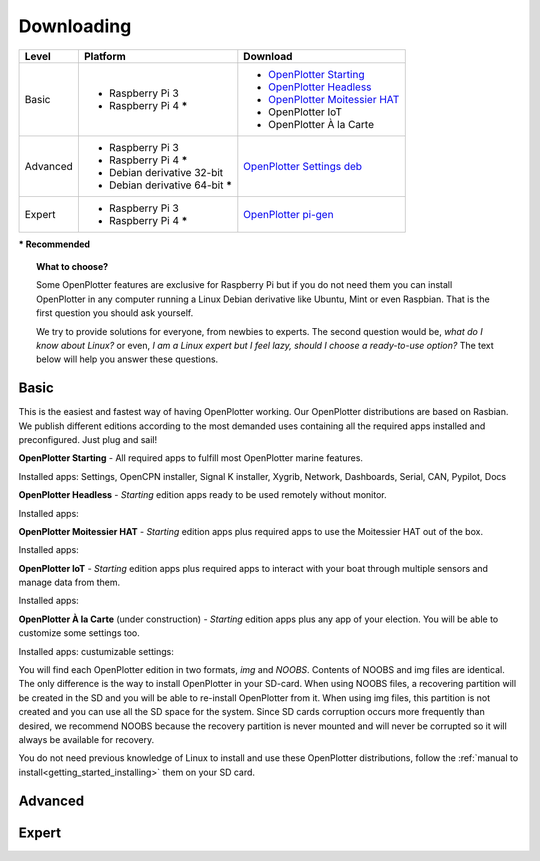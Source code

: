Downloading
###########

+----------+------------------------------------+--------------------------------------------------------------------------------------------+
| Level    | Platform                           | Download                                                                                   |
+==========+====================================+============================================================================================+
| Basic    | - Raspberry Pi 3                   | - `OpenPlotter Starting <https://nx8035.your-storageshare.de/s/sL9doDML7P4CQDo>`_          |
|          | - Raspberry Pi 4 **\***            | - `OpenPlotter Headless <https://nx8035.your-storageshare.de/s/Yapesa2XPJptgaz>`_          |
|          |                                    | - `OpenPlotter Moitessier HAT <https://nx8035.your-storageshare.de/s/mgakCZ5BSJYsysa>`_    |
|          |                                    | - OpenPlotter IoT                                                                          |
|          |                                    | - OpenPlotter À la Carte                                                                   |
+----------+------------------------------------+--------------------------------------------------------------------------------------------+
| Advanced | - Raspberry Pi 3                   | `OpenPlotter Settings deb <https://github.com/openplotter/openplotter-settings/releases>`_ |
|          | - Raspberry Pi 4 **\***            |                                                                                            |
|          | - Debian derivative 32-bit         |                                                                                            |
|          | - Debian derivative 64-bit **\***  |                                                                                            |
+----------+------------------------------------+--------------------------------------------------------------------------------------------+
| Expert   | - Raspberry Pi 3                   | `OpenPlotter pi-gen <https://github.com/openplotter/pi-gen/tree/openplotter>`_             |
|          | - Raspberry Pi 4 **\***            |                                                                                            |
+----------+------------------------------------+--------------------------------------------------------------------------------------------+
**\* Recommended**

.. topic:: What to choose?

    Some OpenPlotter features are exclusive for Raspberry Pi but if you do not need them you can install OpenPlotter in any computer running a Linux Debian derivative like Ubuntu, Mint or even Raspbian. That is the first question you should ask yourself.

    We try to provide solutions for everyone, from newbies to experts. The second question would be, *what do I know about Linux?* or even, *I am a Linux expert but I feel lazy, should I choose a ready-to-use option?* The text below will help you answer these questions.

Basic
*****

This is the easiest and fastest way of having OpenPlotter working. Our OpenPlotter distributions are based on Rasbian. We publish different editions according to the most demanded uses containing all the required apps installed and preconfigured. Just plug and sail!

**OpenPlotter Starting** - All required apps to fulfill most OpenPlotter marine features.

Installed apps: Settings, OpenCPN installer, Signal K installer, Xygrib, Network, Dashboards, Serial, CAN, Pypilot, Docs 

**OpenPlotter Headless** - *Starting* edition apps ready to be used remotely without monitor.

Installed apps:

**OpenPlotter Moitessier HAT** - *Starting* edition apps plus required apps to use the Moitessier HAT out of the box.

Installed apps:

**OpenPlotter IoT** - *Starting* edition apps plus required apps to interact with your boat through multiple sensors and manage  data from them.

Installed apps:

**OpenPlotter À la Carte** (under construction) - *Starting* edition apps plus any app of your election. You will be able to customize some settings too.

Installed apps:
custumizable settings:
    
You will find each OpenPlotter edition in two formats, *img* and *NOOBS*. Contents of NOOBS and img files are identical. The only difference is the way to install OpenPlotter in your SD-card. When using NOOBS files, a recovering partition will be created in the SD and you will be able to re-install OpenPlotter from it. When using img files, this partition is not created and you can use all the SD space for the system. Since SD cards corruption occurs more frequently than desired, we recommend NOOBS because the recovery partition is never mounted and will never be corrupted so it will always be available for recovery.

You do not need previous knowledge of Linux to install and use these OpenPlotter distributions, follow the :ref:`manual to install<getting_started_installing>` them on your SD card.

Advanced
********

Expert
******

